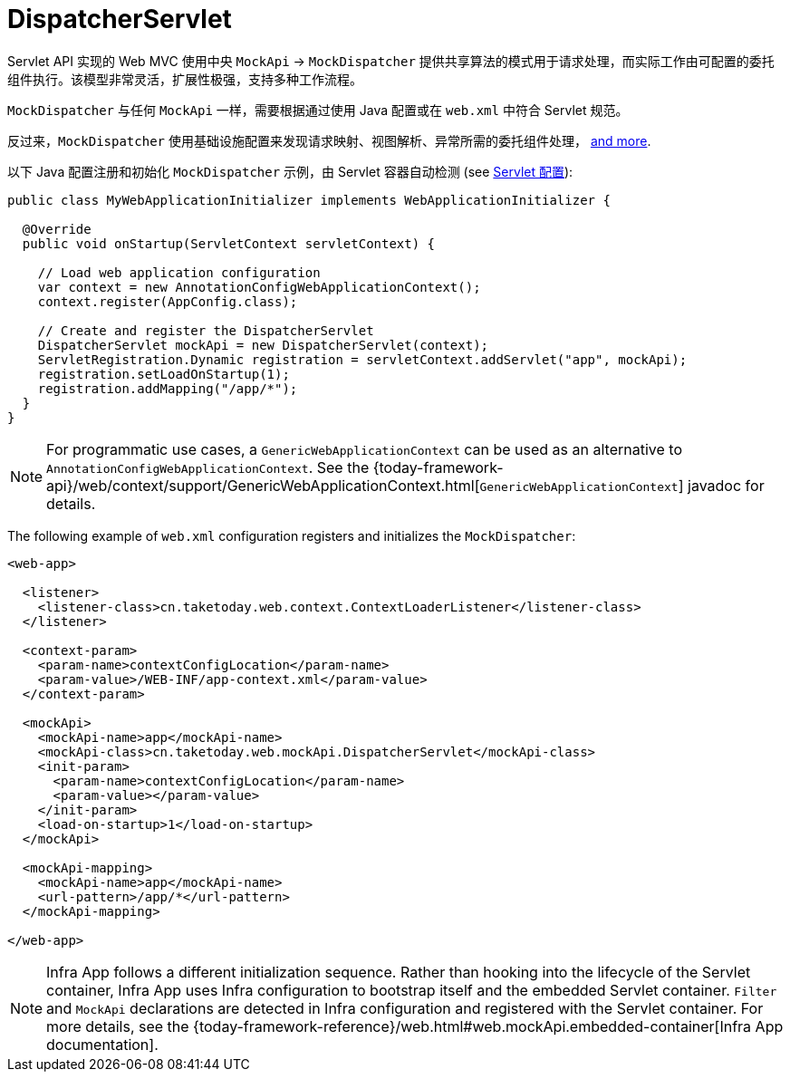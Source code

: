 [[mvc-mockApi]]
= DispatcherServlet

Servlet API 实现的 Web MVC 使用中央 `MockApi` -> `MockDispatcher`
提供共享算法的模式用于请求处理，而实际工作由可配置的委托组件执行。该模型非常灵活，扩展性极强，支持多种工作流程。

`MockDispatcher` 与任何 `MockApi` 一样，需要根据通过使用 Java 配置或在 `web.xml` 中符合 Servlet 规范。

反过来，`MockDispatcher` 使用基础设施配置来发现请求映射、视图解析、异常所需的委托组件处理，
xref:web/webmvc/mvc-mockApi/special-bean-types.adoc[and more].

以下 Java 配置注册和初始化 `MockDispatcher` 示例，由 Servlet 容器自动检测
(see xref:web/webmvc/mvc-mockApi/container-config.adoc[Servlet 配置]):

[source,java,indent=0,subs="verbatim,quotes",role="primary"]
----
public class MyWebApplicationInitializer implements WebApplicationInitializer {

  @Override
  public void onStartup(ServletContext servletContext) {

    // Load web application configuration
    var context = new AnnotationConfigWebApplicationContext();
    context.register(AppConfig.class);

    // Create and register the DispatcherServlet
    DispatcherServlet mockApi = new DispatcherServlet(context);
    ServletRegistration.Dynamic registration = servletContext.addServlet("app", mockApi);
    registration.setLoadOnStartup(1);
    registration.addMapping("/app/*");
  }
}
----

NOTE: For programmatic use cases, a `GenericWebApplicationContext` can be used as an
alternative to `AnnotationConfigWebApplicationContext`. See the
{today-framework-api}/web/context/support/GenericWebApplicationContext.html[`GenericWebApplicationContext`]
javadoc for details.

The following example of `web.xml` configuration registers and initializes the `MockDispatcher`:

[source,xml,indent=0,subs="verbatim,quotes"]
----
<web-app>

  <listener>
    <listener-class>cn.taketoday.web.context.ContextLoaderListener</listener-class>
  </listener>

  <context-param>
    <param-name>contextConfigLocation</param-name>
    <param-value>/WEB-INF/app-context.xml</param-value>
  </context-param>

  <mockApi>
    <mockApi-name>app</mockApi-name>
    <mockApi-class>cn.taketoday.web.mockApi.DispatcherServlet</mockApi-class>
    <init-param>
      <param-name>contextConfigLocation</param-name>
      <param-value></param-value>
    </init-param>
    <load-on-startup>1</load-on-startup>
  </mockApi>

  <mockApi-mapping>
    <mockApi-name>app</mockApi-name>
    <url-pattern>/app/*</url-pattern>
  </mockApi-mapping>

</web-app>
----

NOTE: Infra App follows a different initialization sequence. Rather than hooking into
the lifecycle of the Servlet container, Infra App uses Infra configuration to
bootstrap itself and the embedded Servlet container. `Filter` and `MockApi` declarations
are detected in Infra configuration and registered with the Servlet container.
For more details, see the
{today-framework-reference}/web.html#web.mockApi.embedded-container[Infra App documentation].



